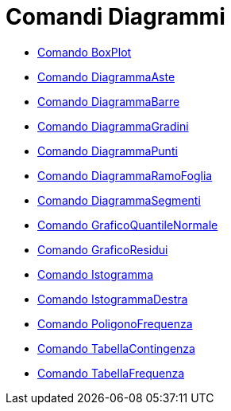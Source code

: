 = Comandi Diagrammi

* xref:/commands/Comando_BoxPlot.adoc[Comando BoxPlot]
* xref:/commands/Comando_DiagrammaAste.adoc[Comando DiagrammaAste]
* xref:/commands/Comando_DiagrammaBarre.adoc[Comando DiagrammaBarre]
* xref:/commands/Comando_DiagrammaGradini.adoc[Comando DiagrammaGradini]
* xref:/commands/Comando_DiagrammaPunti.adoc[Comando DiagrammaPunti]
* xref:/commands/Comando_DiagrammaRamoFoglia.adoc[Comando DiagrammaRamoFoglia]
* xref:/commands/Comando_DiagrammaSegmenti.adoc[Comando DiagrammaSegmenti]
* xref:/commands/Comando_GraficoQuantileNormale.adoc[Comando GraficoQuantileNormale]
* xref:/commands/Comando_GraficoResidui.adoc[Comando GraficoResidui]
* xref:/commands/Comando_Istogramma.adoc[Comando Istogramma]
* xref:/commands/Comando_IstogrammaDestra.adoc[Comando IstogrammaDestra]
* xref:/commands/Comando_PoligonoFrequenza.adoc[Comando PoligonoFrequenza]
* xref:/commands/Comando_TabellaContingenza.adoc[Comando TabellaContingenza]
* xref:/commands/Comando_TabellaFrequenza.adoc[Comando TabellaFrequenza]
